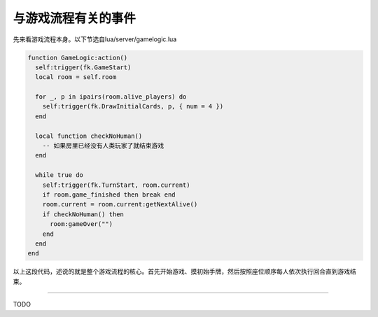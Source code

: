 .. SPDX-License-Identifier: GFDL-1.3-or-later

与游戏流程有关的事件
====================

先来看游戏流程本身。以下节选自lua/server/gamelogic.lua

.. code:: lua

   function GameLogic:action()
     self:trigger(fk.GameStart)
     local room = self.room

     for _, p in ipairs(room.alive_players) do
       self:trigger(fk.DrawInitialCards, p, { num = 4 })
     end

     local function checkNoHuman()
       -- 如果房里已经没有人类玩家了就结束游戏
     end

     while true do
       self:trigger(fk.TurnStart, room.current)
       if room.game_finished then break end
       room.current = room.current:getNextAlive()
       if checkNoHuman() then
         room:gameOver("")
       end
     end
   end

以上这段代码，述说的就是整个游戏流程的核心。首先开始游戏、摸初始手牌，然后按照座位顺序每人依次执行回合直到游戏结束。

--------------

TODO

